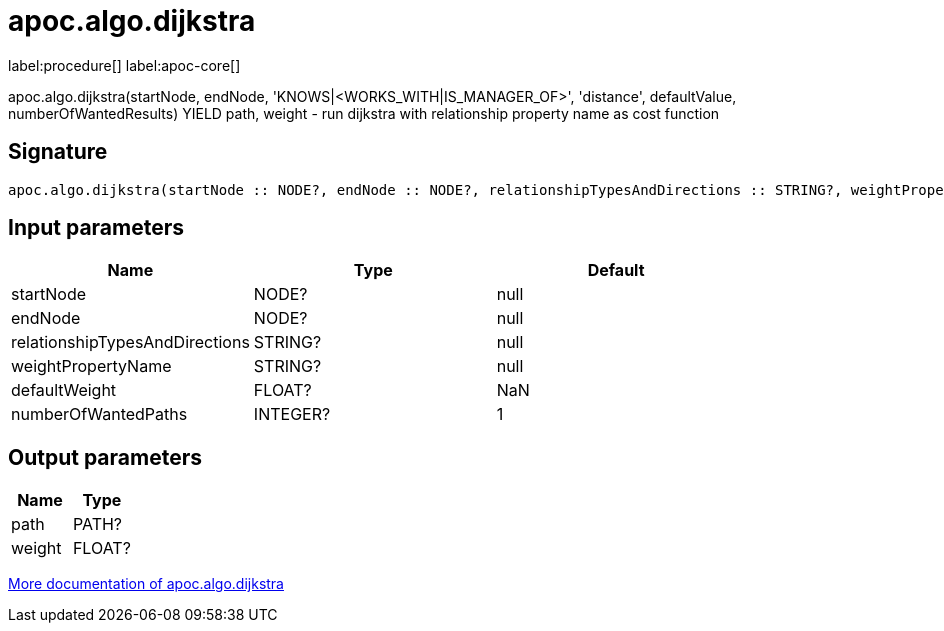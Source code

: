 ////
This file is generated by DocsTest, so don't change it!
////

= apoc.algo.dijkstra
:page-custom-canonical: https://neo4j.com/docs/apoc/current/overview/apoc.algo/apoc.algo.dijkstra/
:description: This section contains reference documentation for the apoc.algo.dijkstra procedure.

label:procedure[] label:apoc-core[]

[.emphasis]
apoc.algo.dijkstra(startNode, endNode, 'KNOWS|<WORKS_WITH|IS_MANAGER_OF>', 'distance', defaultValue, numberOfWantedResults) YIELD path, weight - run dijkstra with relationship property name as cost function

== Signature

[source]
----
apoc.algo.dijkstra(startNode :: NODE?, endNode :: NODE?, relationshipTypesAndDirections :: STRING?, weightPropertyName :: STRING?, defaultWeight = NaN :: FLOAT?, numberOfWantedPaths = 1 :: INTEGER?) :: (path :: PATH?, weight :: FLOAT?)
----

== Input parameters
[.procedures, opts=header]
|===
| Name | Type | Default 
|startNode|NODE?|null
|endNode|NODE?|null
|relationshipTypesAndDirections|STRING?|null
|weightPropertyName|STRING?|null
|defaultWeight|FLOAT?|NaN
|numberOfWantedPaths|INTEGER?|1
|===

== Output parameters
[.procedures, opts=header]
|===
| Name | Type 
|path|PATH?
|weight|FLOAT?
|===

xref::algorithms/path-finding-procedures.adoc[More documentation of apoc.algo.dijkstra,role=more information]

